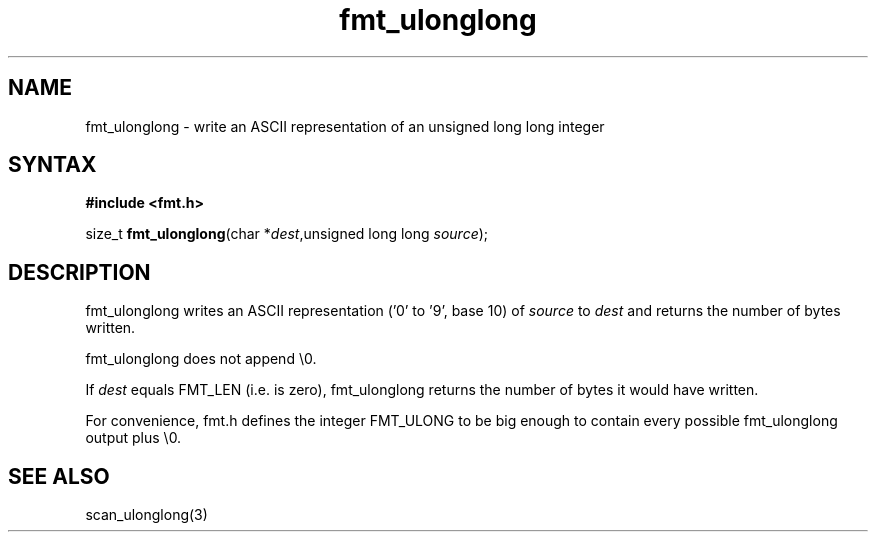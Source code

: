 .TH fmt_ulonglong 3
.SH NAME
fmt_ulonglong \- write an ASCII representation of an unsigned long long integer
.SH SYNTAX
.B #include <fmt.h>

size_t \fBfmt_ulonglong\fP(char *\fIdest\fR,unsigned long long \fIsource\fR);
.SH DESCRIPTION
fmt_ulonglong writes an ASCII representation ('0' to '9', base 10) of
\fIsource\fR to \fIdest\fR and returns the number of bytes written.

fmt_ulonglong does not append \\0.

If \fIdest\fR equals FMT_LEN (i.e. is zero), fmt_ulonglong returns the
number of bytes it would have written.

For convenience, fmt.h defines the integer FMT_ULONG to be big enough to
contain every possible fmt_ulonglong output plus \\0.
.SH "SEE ALSO"
scan_ulonglong(3)
